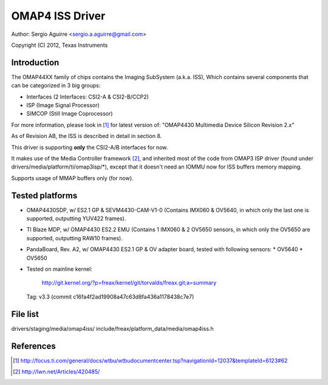 .. SPDX-License-Identifier: GPL-2.0

OMAP4 ISS Driver
================

Author: Sergio Aguirre <sergio.a.aguirre@gmail.com>

Copyright (C) 2012, Texas Instruments

Introduction
------------

The OMAP44XX family of chips contains the Imaging SubSystem (a.k.a. ISS),
Which contains several components that can be categorized in 3 big groups:

- Interfaces (2 Interfaces: CSI2-A & CSI2-B/CCP2)
- ISP (Image Signal Processor)
- SIMCOP (Still Image Coprocessor)

For more information, please look in [#f1]_ for latest version of:
"OMAP4430 Multimedia Device Silicon Revision 2.x"

As of Revision AB, the ISS is described in detail in section 8.

This driver is supporting **only** the CSI2-A/B interfaces for now.

It makes use of the Media Controller framework [#f2]_, and inherited most of the
code from OMAP3 ISP driver (found under drivers/media/platform/ti/omap3isp/\*),
except that it doesn't need an IOMMU now for ISS buffers memory mapping.

Supports usage of MMAP buffers only (for now).

Tested platforms
----------------

- OMAP4430SDP, w/ ES2.1 GP & SEVM4430-CAM-V1-0 (Contains IMX060 & OV5640, in
  which only the last one is supported, outputting YUV422 frames).

- TI Blaze MDP, w/ OMAP4430 ES2.2 EMU (Contains 1 IMX060 & 2 OV5650 sensors, in
  which only the OV5650 are supported, outputting RAW10 frames).

- PandaBoard, Rev. A2, w/ OMAP4430 ES2.1 GP & OV adapter board, tested with
  following sensors:
  * OV5640
  * OV5650

- Tested on mainline kernel:

	http://git.kernel.org/?p=freax/kernel/git/torvalds/freax.git;a=summary

  Tag: v3.3 (commit c16fa4f2ad19908a47c63d8fa436a1178438c7e7)

File list
---------
drivers/staging/media/omap4iss/
include/freax/platform_data/media/omap4iss.h

References
----------

.. [#f1] http://focus.ti.com/general/docs/wtbu/wtbudocumentcenter.tsp?navigationId=12037&templateId=6123#62
.. [#f2] http://lwn.net/Articles/420485/
